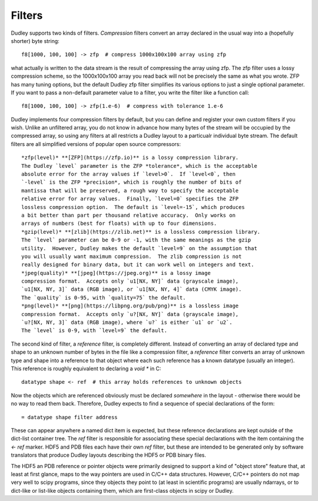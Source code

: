 Filters
=======

Dudley supports two kinds of filters.  *Compression* filters convert an array
declared in the usual way into a (hopefully shorter) byte string::

    f8[1000, 100, 100] -> zfp  # compress 1000x100x100 array using zfp

what actually is written to the data stream is the result of compressing the
array using zfp.  The zfp filter uses a lossy compression scheme, so the
1000x100x100 array you read back will not be precisely the same as what you
wrote.  ZFP has many tuning options, but the default Dudley zfp filter
simplifies its various options to just a single optional parameter.  If you
want to pass a non-default parameter value to a filter, you write the filter
like a function call::

    f8[1000, 100, 100] -> zfp(1.e-6)  # compress with tolerance 1.e-6

Dudley implements four compression filters by default, but you can define and
register your own custom filters if you wish.  Unlike an unfiltered array, you
do not know in advance how many bytes of the stream will be occupied by the
compressed array, so using any filters at all restricts a Dudley layout to
a particualr individual byte stream.  The default filters are all
simplified versions of popular open source compressors::

    *zfp(level)* **[ZFP](https://zfp.io)** is a lossy compression library.
    The Dudley `level` parameter is the ZFP *tolerance*, which is the acceptable
    absolute error for the array values if `level>0`.  If `level<0`, then
    `-level` is the ZFP *precision*, which is roughly the number of bits of
    mantissa that will be preserved, a rough way to specify the acceptable
    relative error for array values.  Finally, `level=0` specifies the ZFP
    lossless compression option.  The default is `level=-15`, which produces
    a bit better than part per thousand relative accuracy.  Only works on
    arrays of numbers (best for floats) with up to four dimensions.
    *gzip(level)* **[zlib](https://zlib.net)** is a lossless compression library.
    The `level` parameter can be 0-9 or -1, with the same meanings as the gzip
    utility.  However, Dudley makes the default `level=9` on the assumption that
    you will usually want maximum compression.  The zlib compression is not
    really designed for binary data, but it can work well on integers and text.
    *jpeg(quality)* **[jpeg](https://jpeg.org)** is a lossy image
    compression format.  Accepts only `u1[NX, NY]` data (grayscale image),
    `u1[NX, NY, 3]` data (RGB image), or `u1[NX, NY, 4]` data (CMYK image).
    The `quality` is 0-95, with `quality=75` the default.
    *png(level)* **[png](https://libpng.org/pub/png)** is a lossless image
    compression format.  Accepts only `u?[NX, NY]` data (grayscale image),
    `u?[NX, NY, 3]` data (RGB image), where `u?` is either `u1` or `u2`.
    The `level` is 0-9, with `level=9` the default.

The second kind of filter, a *reference* filter, is completely different.
Instead of converting an array of declared type and shape to an unknown
number of bytes in the file like a compression filter, a *reference* filter
converts an array of unknown type and shape into a reference to that object
where each such reference has a known datatype (usually an integer).  This
reference is roughly equivalent to declaring a `void *` in C::

    datatype shape <- ref  # this array holds references to unknown objects

Now the objects which are referenced obviously must be declared *somewhere* in
the layout - otherwise there would be no way to read them back.  Therefore,
Dudley expects to find a sequence of special declarations of the form::

    = datatype shape filter address

These can appear anywhere a named dict item is expected, but these reference
declarations are kept outside of the dict-list container tree.  The `ref`
filter is responsible for associating these special declarations with the
item containing the `<- ref` marker.  HDF5 and PDB files each have their own
`ref` filter, but these are intended to be generated only by software
translators that produce Dudley layouts describing the HDF5 or PDB binary
files.

The HDF5 an PDB reference or pointer objects were primarily designed to support
a kind of "object store" feature that, at least at first glance, maps to the
way pointers are used in C/C++ data structures.  However, C/C++ pointers do
not map very well to scipy programs, since they objects they point to (at least
in scientific programs) are usually ndarrays, or to dict-like or list-like
objects containing them, which are first-class objects in scipy or Dudley.
